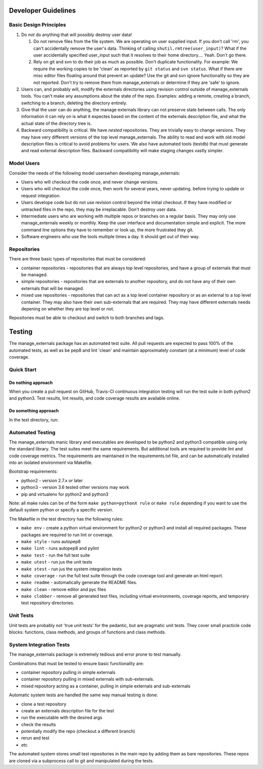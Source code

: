 Developer Guidelines
====================

Basic Design Principles
-----------------------

1. Do *not* do anything that will possibly destroy user data!

   1. Do not remove files from the file system. We are operating on
      user supplied input. If you don't call 'rm', you can't
      accidentally remove the user's data. Thinking of calling
      ``shutil.rmtree(user_input)``? What if the user accidentally
      specified user_input such that it resolves to their home
      directory.... Yeah. Don't go there.

   2. Rely on git and svn to do their job as much as possible. Don't
      duplicate functionality. For example: We require the working
      copies to be 'clean' as reported by ``git status`` and ``svn
      status``. What if there are misc editor files floating around
      that prevent an update? Use the git and svn ignore functionality
      so they are not reported. Don't try to remove them from
      manage_externals or determine if they are 'safe' to ignore.

2. Users can, and probably will, modify the externals directories
   using revision control outside of manage_externals tools. You can't
   make any assumptions about the state of the repo. Examples: adding
   a remote, creating a branch, switching to a branch, deleting the
   directory entirely.
      
3. Give that the user can do anything, the manage externals library
   can not preserve state between calls. The only information it can
   rely on is what it expectes based on the content of the externals
   description file, and what the actual state of the directory tree
   is.

4. Backward compatibility is critical. We have *nested*
   repositories. They are trivially easy to change versions. They may
   have very different versions of the top level manage_externals. The
   ability to read and work with old model description files is
   critical to avoid problems for users. We also have automated tools
   (testdb) that must generate and read external description
   files. Backward compatibility will make staging changes vastly
   simpler.
   
Model Users
-----------

Consider the needs of the following model userswhen developing manage_externals:

* Users who will checkout the code once, and never change versions.

* Users who will checkout the code once, then work for several years,
  never updating. before trying to update or request integration.

* Users develope code but do not use revision control beyond the
  initial checkout. If they have modified or untracked files in the
  repo, they may be irreplacable. Don't destroy user data.

* Intermediate users who are working with multiple repos or branches
  on a regular basis. They may only use manage_externals weekly or
  monthly. Keep the user interface and documentation simple and
  explicit. The more command line options they have to remember or
  look up, the more frustrated they git.
  
* Software engineers who use the tools multiple times a day. It should
  get out of their way.

Repositories
------------

There are three basic types of repositories that must be considered:

* container repositories - repositories that are always top level
  repositories, and have a group of externals that must be managed.

* simple repositories - repositories that are externals to another
  repository, and do not have any of their own externals that will be
  managed.

* mixed use repositories - repositories that can act as a top level
  container repository or as an external to a top level
  container. They may also have their own sub-externals that are
  required. They may have different externals needs depening on
  whether they are top level or not.

Repositories must be able to checkout and switch to both branches and
tags.

  
Testing
=======

The manage_externals package has an automated test suite. All pull
requests are expected to pass 100% of the automated tests, as well as
be pep8 and lint 'clean' and maintain approximately constant (at a
minimum) level of code coverage.

Quick Start
-----------

Do nothing approach
~~~~~~~~~~~~~~~~~~~

When you create a pull request on GitHub, Travis-CI continuous
integration testing will run the test suite in both python2 and
python3. Test results, lint results, and code coverage results are
available online.

Do something approach
~~~~~~~~~~~~~~~~~~~~~

In the test directory, run:

.. code_block:: shell

    make env
    make lint
    make test
    make coverage

 
Automated Testing
-----------------

The manage_externals manic library and executables are developed to be
python2 and python3 compatible using only the standard library. The
test suites meet the same requirements. But additional tools are
required to provide lint and code coverage metrics. The requirements
are maintained in the requirements.txt file, and can be automatically
installed into an isolated environment via Makefile.

Bootstrap requirements:

* python2 - version 2.7.x or later

* python3 - version 3.6 tested other versions may work

* pip and virtualenv for python2 and python3

Note: all make rules can be of the form ``make python=pythonX rule``
or ``make rule`` depending if you want to use the default system
python or specify a specific version.

The Makefile in the test directory has the following rules:

* ``make env`` - create a python virtual environment
  for python2 or python3 and install all required packages. These
  packages are required to run lint or coverage.

* ``make style`` - runs autopep8

* ``make lint`` - runs autopep8 and pylint

* ``make test`` - run the full test suite

* ``make utest`` - run jus the unit tests

* ``make stest`` - run jus the system integration tests

* ``make coverage`` - run the full test suite through the code
  coverage tool and generate an html report.

* ``make readme`` - automatically generate the README files.

* ``make clean`` - remove editor and pyc files

* ``make clobber`` - remove all generated test files, including
  virtual environments, coverage reports, and temporary test
  repository directories.

Unit Tests
----------

Unit tests are probably not 'true unit tests' for the pedantic, but
are pragmatic unit tests. They cover small practicle code blocks:
functions, class methods, and groups of functions and class methods.

System Integration Tests
------------------------

The manage_externals package is extremely tedious and error prone to test manually.

Combinations that must be tested to ensure basic functionality are:

* container repository pulling in simple externals

* container repository pulling in mixed externals with sub-externals.

* mixed repository acting as a container, pulling in simple externals and sub-externals

Automatic system tests are handled the same way manual testing is done:

* clone a test repository

* create an externals description file for the test

* run the executable with the desired args

* check the results

* potentially modify the repo (checkout a different branch)

* rerun and test

* etc

The automated system stores small test repositories in the main repo
by adding them as bare repositories. These repos are cloned via a
subprocess call to git and manipulated during the tests. 
